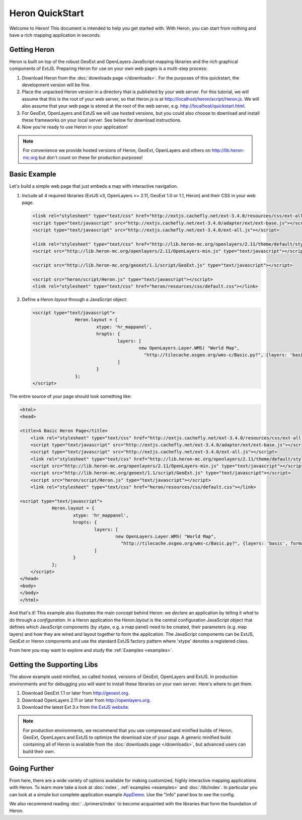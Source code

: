 ===================
 Heron QuickStart
===================

Welcome to Heron!  This document is intended to help you get started
with.  With Heron, you can start from nothing and have a rich
mapping application in seconds.


Getting Heron
==============

Heron is built on top of the robust GeoExt and OpenLayers JavaScript mapping
libraries and the rich graphical components of ExtJS.  Preparing
Heron for use on your own web pages is a multi-step process:

#.  Download Heron from the :doc:`downloads page </downloads>`. For the purposes
    of this quickstart, the development version will be fine.

#.  Place the unpacked Heron version in a directory that is published by your web
    server. For this tutorial, we will assume that this is the root of your web
    server, so that Heron.js is at http://localhost/heron/script/Heron.js.
    We will also assume
    that your web page is stored at the root of the web server, e.g.
    http://localhost/quickstart.html.

#.  For GeoExt, OpenLayers and ExtJS we will use hosted versions, but you could also choose to download and install these
    frameworks on your local server. See below for download instructions.

#.  Now you're ready to use Heron in your application!

.. note:: For convenience we provide hosted versions of Heron, GeoExt, OpenLayers and others on
	http://lib.heron-mc.org but don't count on these for production purposes!


Basic Example
=============

Let's build a simple web page that just embeds a map with interactive
navigation.

#.  Include all 4 required libraries (ExtJS v3, OpenLayers >= 2.11, GeoExt 1.0 or 1.1, Heron) and their CSS in your web page.

    .. code-block:: html
    
	<link rel="stylesheet" type="text/css" href="http://extjs.cachefly.net/ext-3.4.0/resources/css/ext-all.css"/>
	<script type="text/javascript" src="http://extjs.cachefly.net/ext-3.4.0/adapter/ext/ext-base.js"></script>
	<script type="text/javascript" src="http://extjs.cachefly.net/ext-3.4.0/ext-all.js"></script>

	<link rel="stylesheet" type="text/css" href="http://lib.heron-mc.org/openlayers/2.11/theme/default/style.css"/>
	<script src="http://lib.heron-mc.org/openlayers/2.11/OpenLayers-min.js" type="text/javascript"></script>

	<script src="http://lib.heron-mc.org/geoext/1.1/script/GeoExt.js" type="text/javascript"></script>

	<script src="heron/script/Heron.js" type="text/javascript"></script>
	<link rel="stylesheet" type="text/css" href="heron/resources/css/default.css"></link>

#.  Define a Heron *layout* through a JavaScript object:

    .. code-block:: html 
    
        <script type="text/javascript">
			Heron.layout = {
				xtype: 'hr_mappanel',
				hropts: {
					layers: [
						new OpenLayers.Layer.WMS( "World Map",
						  "http://tilecache.osgeo.org/wms-c/Basic.py?", {layers: 'basic', format: 'image/png' } )
					]
				}
			};
        </script>

The entire source of your page should look something like:

.. code-block:: html

    <html>
    <head>

    <title>A Basic Heron Page</title>
	<link rel="stylesheet" type="text/css" href="http://extjs.cachefly.net/ext-3.4.0/resources/css/ext-all.css"/>
	<script type="text/javascript" src="http://extjs.cachefly.net/ext-3.4.0/adapter/ext/ext-base.js"></script>
	<script type="text/javascript" src="http://extjs.cachefly.net/ext-3.4.0/ext-all.js"></script>
	<link rel="stylesheet" type="text/css" href="http://lib.heron-mc.org/openlayers/2.11/theme/default/style.css"/>
	<script src="http://lib.heron-mc.org/openlayers/2.11/OpenLayers-min.js" type="text/javascript"></script>
	<script src="http://lib.heron-mc.org/geoext/1.1/script/GeoExt.js" type="text/javascript"></script>
	<script src="heron/script/Heron.js" type="text/javascript"></script>
	<link rel="stylesheet" type="text/css" href="heron/resources/css/default.css"></link>

    <script type="text/javascript">
		Heron.layout = {
			xtype: 'hr_mappanel',
			hropts: {
				layers: [
					new OpenLayers.Layer.WMS( "World Map",
					  "http://tilecache.osgeo.org/wms-c/Basic.py?", {layers: 'basic', format: 'image/png' } )
				]
			}
		};
	</script>
    </head>
    <body>
    </body>
    </html>

And that's it! This example also illustrates the main concept behind Heron: we *declare* an application
by telling it *what* to do through a *configuration*. In a Heron application
the `Heron.layout` is the central configuration JavaScript object that defines which JavaScript components (by `xtype`, e.g. a map panel)  need to be created,
their parameters (e.g. map layers) and how they are wired and layout together to form the application.
The JavaScript components can be ExtJS, GeoExt or Heron components and use the standard ExtJS factory pattern where 'xtype'
denotes a registered class.

From here you may want to explore and study the :ref:`Examples <examples>`.

Getting the Supporting Libs
===========================

The above example used minified, so called *hosted*, versions of GeoExt, OpenLayers and ExtJS. In production
environments and for debugging you will want to install these libraries on your own server. Here's where
to get them.

#.  Download GeoExt 1.1 or later from http://geoext.org.

#.  Download OpenLayers 2.11 or later from http://openlayers.org.

#.  Download the latest Ext 3.x from `the ExtJS website <http://www.sencha.com/products/extjs3/>`_.

.. note:: For production environments, we recommend that
    you use compressed and minified builds of Heron, GeoExt, OpenLayers and ExtJS to
    optimize the download size of your page.  A generic minified build
    containing all of Heron is available from the
    :doc:`downloads page </downloads>`, but advanced users can build their
    own.

Going Further
=============

From here, there are a wide variety of options available for making
customized, highly interactive mapping applications with Heron.  To
learn more take a look at :doc:`index`, :ref:`examples <examples>` and
:doc:`/lib/index`. In particular you can look at a simple but complete application example
`AppDemo <http://lib.heron-mc.org/heron/latest/examples/appdemo>`_. Use the "Info" panel box to see the config.

We also recommend reading :doc:`../primers/index` to become acquainted with the libraries that
form the foundation of Heron.

